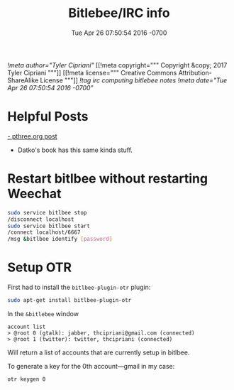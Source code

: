 #+TITLE: Bitlebee/IRC info
#+STARTUP: indent
#+DATE: Tue Apr 26 07:50:54 2016 -0700
[[!meta author="Tyler Cipriani"]]
[[!meta copyright="""
Copyright &copy; 2017 Tyler Cipriani
"""]]
[[!meta license="""
Creative Commons Attribution-ShareAlike License
"""]]
[[!tag irc computing bitlebee notes]]
[[!meta date="Tue Apr 26 07:50:54 2016 -0700"]]


* Helpful Posts

[[https://pthree.org/2011/03/08/bitlbee-and-otr/][- pthree.org post]]
- Datko's book has this same kinda stuff.

* Restart bitlbee without restarting Weechat
#+BEGIN_SRC bash
sudo service bitlbee stop
/disconnect localhost
sudo service bitlbee start
/connect localhost/6667
/msg &bitlbee identify [password]
#+END_SRC

* Setup OTR

First had to install the ~bitlbee-plugin-otr~ plugin:
#+BEGIN_SRC bash
sudo apt-get install bitlbee-plugin-otr
#+END_SRC

In the ~&bitlebee~ window
#+BEGIN_SRC
account list
> @root 0 (gtalk): jabber, thcipriani@gmail.com (connected)
> @root 1 (twitter): twitter, thcipriani (connected)
#+END_SRC

Will return a list of accounts that are currently setup in bitlbee.

To generate a key for the 0th account—gmail in my case:
#+BEGIN_SRC
otr keygen 0
#+END_SRC
